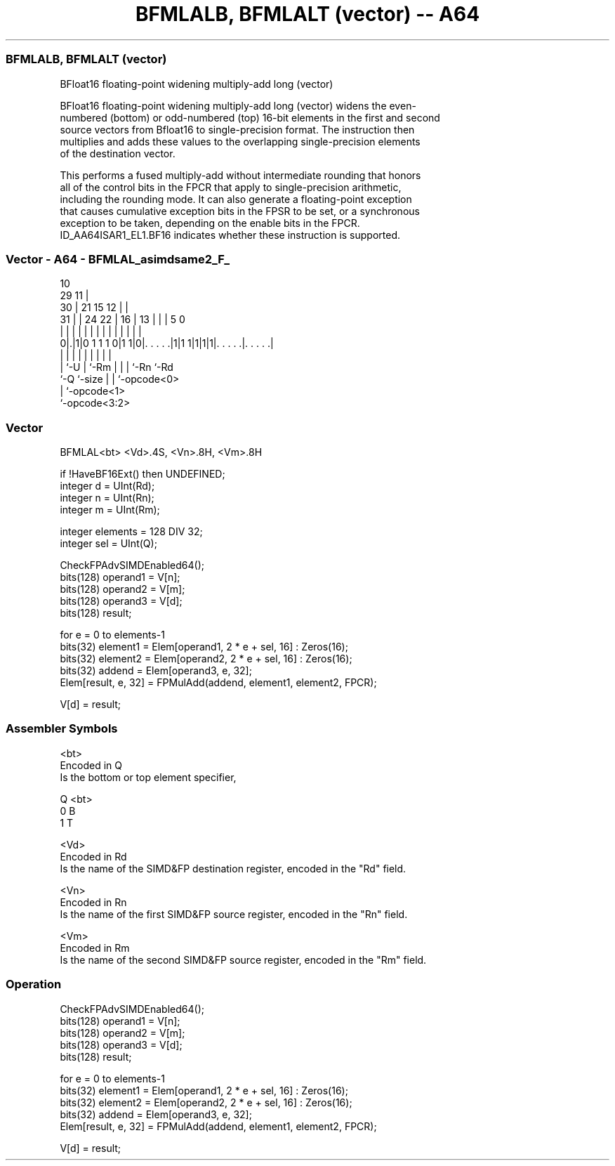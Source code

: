 .nh
.TH "BFMLALB, BFMLALT (vector) -- A64" "7" " "  "instruction" "advsimd"
.SS BFMLALB, BFMLALT (vector)
 BFloat16 floating-point widening multiply-add long (vector)

 BFloat16 floating-point widening multiply-add long (vector) widens the even-
 numbered (bottom) or odd-numbered (top) 16-bit elements in the first and second
 source vectors from Bfloat16 to single-precision format. The instruction then
 multiplies and adds these values to the overlapping single-precision elements
 of the destination vector.

 This performs a fused multiply-add without intermediate rounding that honors
 all of the control bits in the FPCR that apply to single-precision arithmetic,
 including the rounding mode. It can also generate a floating-point exception
 that causes cumulative exception bits in the FPSR to be set, or a synchronous
 exception to be taken, depending on the enable bits in the FPCR.
 ID_AA64ISAR1_EL1.BF16 indicates whether these instruction is supported.



.SS Vector - A64 - BFMLAL_asimdsame2_F_
 
                                             10                    
       29                                  11 |                    
     30 |              21          15    12 | |                    
   31 | |        24  22 |        16 |  13 | | |         5         0
    | | |         |   | |         | |   | | | |         |         |
   0|.|1|0 1 1 1 0|1 1|0|. . . . .|1|1 1|1|1|1|. . . . .|. . . . .|
    | |           |     |           |   | |   |         |
    | `-U         |     `-Rm        |   | |   `-Rn      `-Rd
    `-Q           `-size            |   | `-opcode<0>
                                    |   `-opcode<1>
                                    `-opcode<3:2>
  
  
 
.SS Vector
 
 BFMLAL<bt>  <Vd>.4S, <Vn>.8H, <Vm>.8H
 
 if !HaveBF16Ext() then UNDEFINED;
 integer d = UInt(Rd);
 integer n = UInt(Rn);
 integer m = UInt(Rm);
 
 integer elements = 128 DIV 32;
 integer sel = UInt(Q);
 
 CheckFPAdvSIMDEnabled64();
 bits(128) operand1 = V[n];
 bits(128) operand2 = V[m];
 bits(128) operand3 = V[d];
 bits(128) result;
 
 for e = 0 to elements-1
     bits(32) element1 = Elem[operand1, 2 * e + sel, 16] : Zeros(16);
     bits(32) element2 = Elem[operand2, 2 * e + sel, 16] : Zeros(16);
     bits(32) addend = Elem[operand3, e, 32];
     Elem[result, e, 32] = FPMulAdd(addend, element1, element2, FPCR);
 
 V[d] = result;
 

.SS Assembler Symbols

 <bt>
  Encoded in Q
  Is the bottom or top element specifier,

  Q <bt> 
  0 B    
  1 T    

 <Vd>
  Encoded in Rd
  Is the name of the SIMD&FP destination register, encoded in the "Rd" field.

 <Vn>
  Encoded in Rn
  Is the name of the first SIMD&FP source register, encoded in the "Rn" field.

 <Vm>
  Encoded in Rm
  Is the name of the second SIMD&FP source register, encoded in the "Rm" field.



.SS Operation

 CheckFPAdvSIMDEnabled64();
 bits(128) operand1 = V[n];
 bits(128) operand2 = V[m];
 bits(128) operand3 = V[d];
 bits(128) result;
 
 for e = 0 to elements-1
     bits(32) element1 = Elem[operand1, 2 * e + sel, 16] : Zeros(16);
     bits(32) element2 = Elem[operand2, 2 * e + sel, 16] : Zeros(16);
     bits(32) addend = Elem[operand3, e, 32];
     Elem[result, e, 32] = FPMulAdd(addend, element1, element2, FPCR);
 
 V[d] = result;


